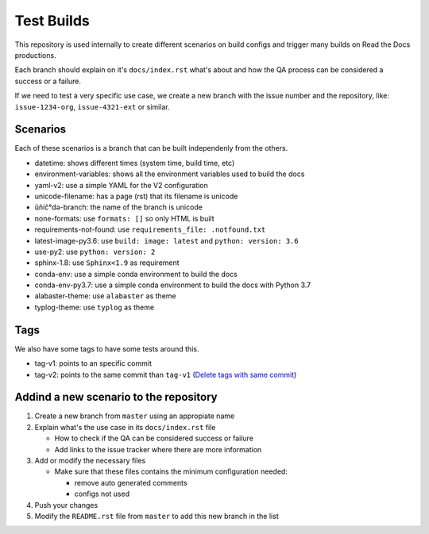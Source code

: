 Test Builds
===========

This repository is used internally to create different scenarios
on build configs and trigger many builds on Read the Docs productions.

Each branch should explain on it's ``docs/index.rst`` what's about and how the
QA process can be considered a success or a failure.

If we need to test a very specific use case, we create a new branch with
the issue number and the repository, like: ``issue-1234-org``, ``issue-4321-ext`` or similar.


Scenarios
---------

Each of these scenarios is a branch that can be built independenly from the others.

* datetime: shows different times (system time, build time, etc)
* environment-variables: shows all the environment variables used to build the docs
* yaml-v2: use a simple YAML for the V2 configuration
* unicode-filename: has a page (rst) that its filename is unicode
* ŭñíč°də-branch: the name of the branch is unicode
* none-formats: use ``formats: []`` so only HTML is built
* requirements-not-found: use ``requirements_file: .notfound.txt``
* latest-image-py3.6: use ``build: image: latest`` and ``python: version: 3.6``
* use-py2: use ``python: version: 2``
* sphinx-1.8: use ``Sphinx<1.9`` as requirement
* conda-env: use a simple conda environment to build the docs
* conda-env-py3.7: use a simple conda environment to build the docs with Python 3.7
* alabaster-theme: use ``alabaster`` as theme
* typlog-theme: use ``typlog`` as theme


Tags
----

We also have some tags to have some tests around this.

* tag-v1: points to an specific commit
* tag-v2: points to the same commit than ``tag-v1`` (`Delete tags with same commit <https://github.com/rtfd/readthedocs.org/pull/4915>`_)


Addind a new scenario to the repository
---------------------------------------

#. Create a new branch from ``master`` using an appropiate name
#. Explain what's the use case in its ``docs/index.rst`` file

   * How to check if the QA can be considered success or failure
   * Add links to the issue tracker where there are more information
#. Add or modify the necessary files

   * Make sure that these files contains the minimum configuration needed:
   
     * remove auto generated comments
     * configs not used
#. Push your changes
#. Modify the ``README.rst`` file from ``master`` to add this new branch in the list
